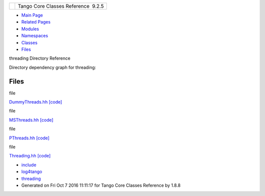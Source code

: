 +----------+---------------------------------------+
| |Logo|   | Tango Core Classes Reference  9.2.5   |
+----------+---------------------------------------+

-  `Main Page <index.html>`__
-  `Related Pages <pages.html>`__
-  `Modules <modules.html>`__
-  `Namespaces <namespaces.html>`__
-  `Classes <annotated.html>`__
-  `Files <files.html>`__

threading Directory Reference

Directory dependency graph for threading:

|threading|

Files
-----

file  

`DummyThreads.hh <d7/d68/DummyThreads_8hh.html>`__
`[code] <d7/d68/DummyThreads_8hh_source.html>`__

 

file  

`MSThreads.hh <db/d37/MSThreads_8hh.html>`__
`[code] <db/d37/MSThreads_8hh_source.html>`__

 

file  

`PThreads.hh <d0/d6c/PThreads_8hh.html>`__
`[code] <d0/d6c/PThreads_8hh_source.html>`__

 

file  

`Threading.hh <d6/d51/Threading_8hh.html>`__
`[code] <d6/d51/Threading_8hh_source.html>`__

 

-  `include <dir_93bc669b4520ad36068f344e109b7d17.html>`__
-  `log4tango <dir_5a849e394260fc4e91409ef0349c0857.html>`__
-  `threading <dir_58cd9cfc9a679a0ea9e384cd3ddfdc12.html>`__
-  Generated on Fri Oct 7 2016 11:11:17 for Tango Core Classes Reference
   by |doxygen| 1.8.8

.. |Logo| image:: logo.jpg
.. |threading| image:: dir_58cd9cfc9a679a0ea9e384cd3ddfdc12_dep.png
.. |doxygen| image:: doxygen.png
   :target: http://www.doxygen.org/index.html
